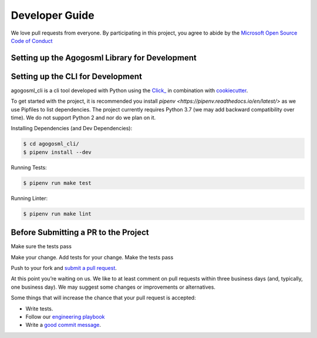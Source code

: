 Developer Guide
===============

We love pull requests from everyone. By participating in this project,
you agree to abide by the `Microsoft Open Source Code of
Conduct <https://opensource.microsoft.com/codeofconduct/>`__




Setting up the Agogosml Library for Development
-----------------------------------------------



Setting up the CLI for Development
----------------------------------

agogosml_cli is a cli tool developed with Python using the
`Click\_ <https://click.palletsprojects.com/en/7.x/>`__ in combination
with `cookiecutter <https://github.com/audreyr/cookiecutter>`__. 

To get started with the project, it is recommended you install `pipenv <https://pipenv.readthedocs.io/en/latest/>` 
as we use Pipfiles to list dependencies. The project currently requires Python 3.7 (we may add backward compatibility
over time). We do not support Python 2 and nor do we plan on it. 

Installing Dependencies (and Dev Dependencies):

.. code:: bash

    $ cd agogosml_cli/
    $ pipenv install --dev

Running Tests:

.. code:: bash

    $ pipenv run make test

Running Linter:

.. code:: bash

    $ pipenv run make lint



Before Submitting a PR to the Project
-------------------------------------

Make sure the tests pass

Make your change. Add tests for your change. Make the tests pass

Push to your fork and `submit a pull
request <https://github.com/Microsoft/agogosml/pulls>`__.


At this point you’re waiting on us. We like to at least comment on pull
requests within three business days (and, typically, one business day).
We may suggest some changes or improvements or alternatives.

Some things that will increase the chance that your pull request is
accepted:

-  Write tests.
-  Follow our `engineering
   playbook <https://github.com/Microsoft/code-with-engineering-playbook>`__
-  Write a `good commit
   message <http://tbaggery.com/2008/04/19/a-note-about-git-commit-messages.html>`__.
